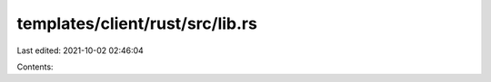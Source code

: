 templates/client/rust/src/lib.rs
================================

Last edited: 2021-10-02 02:46:04

Contents:

.. code-block:: rs

    

